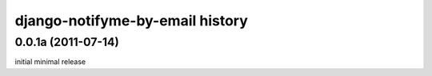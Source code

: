 django-notifyme-by-email history
================================


0.0.1a (2011-07-14)
-------------------

initial minimal release